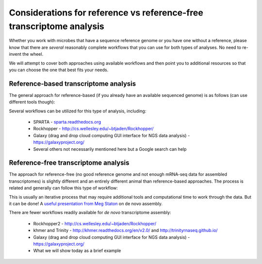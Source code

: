 .. _refvsnoref:

Considerations for reference vs reference-free transcriptome analysis
=====================================================================

Whether you work with microbes that have a sequence reference genome or you have one without
a reference, please know that there are *several* reasonably complete workflows that you can
use for both types of analyses. No need to re-invent the wheel.

We will attempt to cover both approaches using available workflows and then point you to
additional resources so that you can choose the one that best fits your needs. 

Reference-based transcriptome analysis
--------------------------------------

The general approach for reference-based (if you already have an available sequenced genome)
is as follows (can use different tools though):

.. image:: ./figures/workflowoutline.jpg
	:align: center
	:alt: Ref based workflow outline
	
Several workflows can be utilized for this type of analysis, including:

	* SPARTA - `<sparta.readthedocs.org>`__
	
	* Rockhopper - `<http://cs.wellesley.edu/~btjaden/Rockhopper/>`__
	
	* Galaxy (drag and drop cloud computing GUI interface for NGS data analysis) - `<https://galaxyproject.org/>`__
	
	* Several others not necessarily mentioned here but a Google search can help
	

Reference-free transcriptome analysis
-------------------------------------

The approach for reference-free (no good reference genome and not enough mRNA-seq data for
assembled transcriptomes) is slightly different and an entirely different animal than reference-based
approaches. The process is related and generally can follow this type of workflow:

.. image:: ./figures/nonmodel-rnaseq-pipeline.png
	:align: center
	:alt: Ref free workflow
	
This is usually an iterative process that may require additional tools and computational time
to work through the data. But it can be done! A `useful presentation from Meg Staton <http://angus.readthedocs.org/en/2014/_static/MegStaton_NGS_KBS_Staton_RNASeq.pdf>`__ on de novo assembly.
	
There are fewer workflows readily available for *de novo* transcriptome assembly:

	* Rockhopper2 - `<http://cs.wellesley.edu/~btjaden/Rockhopper/>`__
	
	* khmer and Trinity - `<http://khmer.readthedocs.org/en/v2.0/>`__ and `<http://trinityrnaseq.github.io/>`__
	
	* Galaxy (drag and drop cloud computing GUI interface for NGS data analysis) - `<https://galaxyproject.org/>`__
	
	* What we will show today as a brief example